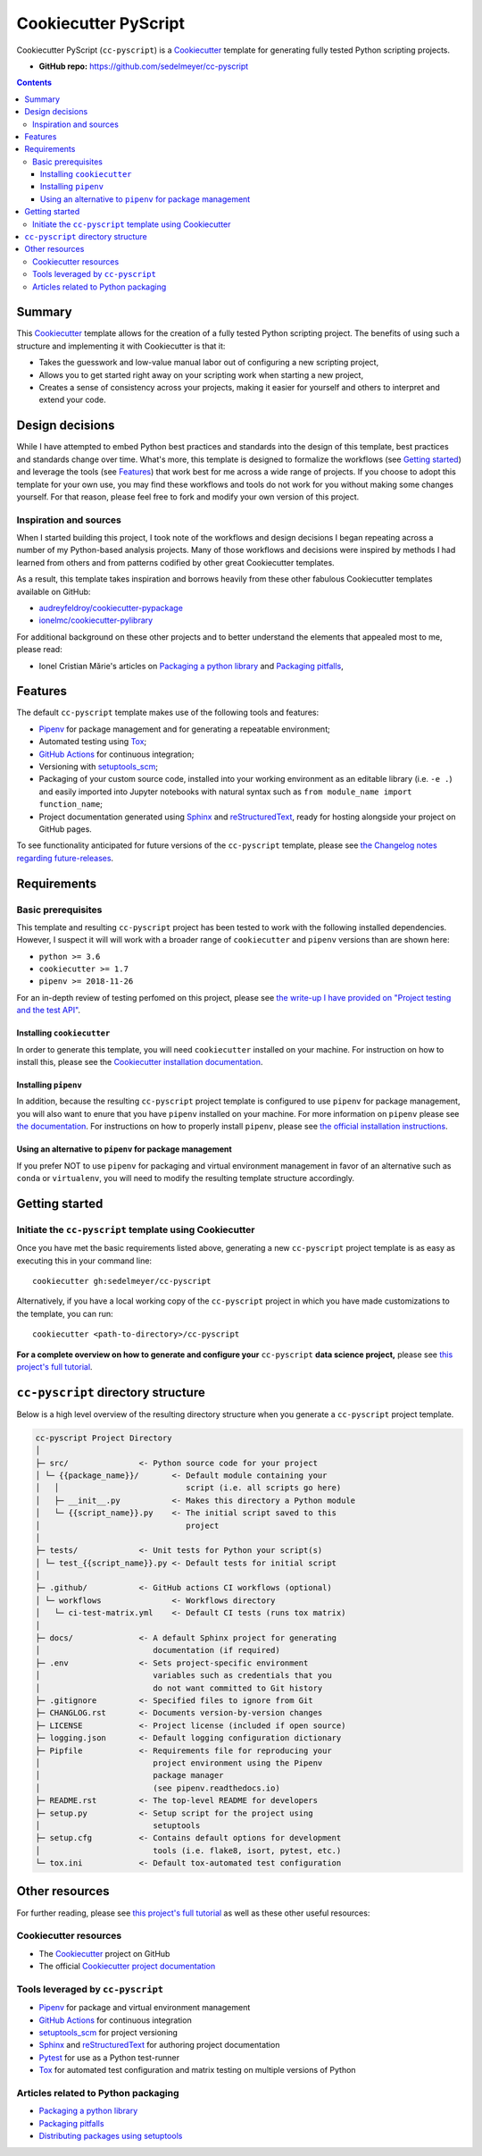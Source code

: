 Cookiecutter PyScript
=====================

Cookiecutter PyScript (``cc-pyscript``) is a Cookiecutter_ template for generating fully tested Python scripting projects.

.. image:: https://github.com/sedelmeyer/cc-pyscript/workflows/build/badge.svg?branch=master
    :target: https://github.com/sedelmeyer/cc-pyscript/actions

.. image:: https://img.shields.io/badge/License-MIT-black.svg
    :target: https://github.com/sedelmeyer/cc-pyscript/blob/master/LICENSE

* **GitHub repo:** https://github.com/sedelmeyer/cc-pyscript

.. contents:: Contents
  :local:
  :backlinks: top

Summary
-------

This Cookiecutter_ template allows for the creation of a fully tested Python scripting project. The benefits of using such a structure and implementing it with Cookiecutter is that it:

* Takes the guesswork and low-value manual labor out of configuring a new scripting project,
* Allows you to get started right away on your scripting work when starting a new project,
* Creates a sense of consistency across your projects, making it easier for yourself and others to interpret and extend your code.

.. _design:

Design decisions
----------------

While I have attempted to embed Python best practices and standards into the design of this template, best practices and standards change over time. What's more, this template is designed to formalize the workflows (see `Getting started`_) and leverage the tools (see `Features`_) that work best for me across a wide range of projects. If you choose to adopt this template for your own use, you may find these workflows and tools do not work for you without making some changes yourself. For that reason, please feel free to fork and modify your own version of this project.

.. _sources:

Inspiration and sources
^^^^^^^^^^^^^^^^^^^^^^^

When I started building this project, I took note of the workflows and design decisions I began repeating across a number of my Python-based analysis projects. Many of those workflows and decisions were inspired by methods I had learned from others and from patterns codified by other great Cookiecutter templates.

As a result, this template takes inspiration and borrows heavily from these other fabulous Cookiecutter templates available on GitHub:

* `audreyfeldroy/cookiecutter-pypackage`_
* `ionelmc/cookiecutter-pylibrary`_

For additional background on these other projects and to better understand the elements that appealed most to me, please read:

* Ionel Cristian Mărie's articles on `Packaging a python library`_ and `Packaging pitfalls`_,

.. _features:

Features
--------

The default ``cc-pyscript`` template makes use of the following tools and features:

* Pipenv_ for package management and for generating a repeatable environment;
* Automated testing using Tox_;
* `GitHub Actions`_ for continuous integration;
* Versioning with `setuptools_scm`_;
* Packaging of your custom source code, installed into your working environment as an editable library (i.e. ``-e .``) and easily imported into Jupyter notebooks with natural syntax such as ``from module_name import function_name``;
* Project documentation generated using Sphinx_ and reStructuredText_, ready for hosting alongside your project on GitHub pages.

To see functionality anticipated for future versions of the ``cc-pyscript`` template, please see `the Changelog notes regarding future-releases <https://sedelmeyer.github.io/cc-pyscript/changelog.html#future-releases>`_.

.. _requirements:

Requirements
------------

Basic prerequisites
^^^^^^^^^^^^^^^^^^^

This template and resulting ``cc-pyscript`` project has been tested to work with the following installed dependencies. However, I suspect it will will work with a broader range of ``cookiecutter`` and ``pipenv`` versions than are shown here:

* ``python >= 3.6``
* ``cookiecutter >= 1.7``
* ``pipenv >= 2018-11-26``

For an in-depth review of testing perfomed on this project, please see `the write-up I have provided on "Project testing and the test API" <https://sedelmeyer.github.io/cc-pyscript/about.html#project-testing-and-test-api>`_.

Installing ``cookiecutter``
"""""""""""""""""""""""""""

In order to generate this template, you will need ``cookiecutter`` installed on your machine. For instruction on how to install this, please see the `Cookiecutter installation documentation <https://cookiecutter.readthedocs.io/en/1.7.2/installation.html>`_.

Installing ``pipenv``
"""""""""""""""""""""

In addition, because the resulting ``cc-pyscript`` project template is configured to use ``pipenv`` for package management, you will also want to enure that you have ``pipenv`` installed on your machine. For more information on ``pipenv`` please see `the documentation <https://pipenv.pypa.io/en/latest/>`_. For instructions on how to properly install ``pipenv``, please see `the official installation instructions <https://pipenv.pypa.io/en/latest/install/#installing-pipenv>`_.

Using an alternative to ``pipenv`` for package management
"""""""""""""""""""""""""""""""""""""""""""""""""""""""""

If you prefer NOT to use ``pipenv`` for packaging and virtual environment management in favor of an alternative such as ``conda`` or ``virtualenv``, you will need to modify the resulting template structure accordingly.


Getting started
---------------

Initiate the ``cc-pyscript`` template using Cookiecutter
^^^^^^^^^^^^^^^^^^^^^^^^^^^^^^^^^^^^^^^^^^^^^^^^^^^^^^^^

Once you have met the basic requirements listed above, generating a new ``cc-pyscript`` project template is as easy as executing this in your command line::

  cookiecutter gh:sedelmeyer/cc-pyscript

Alternatively, if you have a local working copy of the ``cc-pyscript`` project in which you have made customizations to the template, you can run::

  cookiecutter <path-to-directory>/cc-pyscript

**For a complete overview on how to generate and configure your** ``cc-pyscript`` **data science project,** please see `this project's full tutorial`_.

``cc-pyscript`` directory structure
-----------------------------------

Below is a high level overview of the resulting directory structure when you generate a ``cc-pyscript`` project template.

.. code::

    cc-pyscript Project Directory
    │
    ├─ src/               <- Python source code for your project
    │ └─ {{package_name}}/       <- Default module containing your
    │   │                           script (i.e. all scripts go here)
    │   ├─ __init__.py           <- Makes this directory a Python module
    │   └─ {{script_name}}.py    <- The initial script saved to this
    │                               project
    │
    ├─ tests/             <- Unit tests for Python your script(s)
    │ └─ test_{{script_name}}.py <- Default tests for initial script
    │
    ├─ .github/           <- GitHub actions CI workflows (optional)
    │ └─ workflows               <- Workflows directory
    │   └─ ci-test-matrix.yml    <- Default CI tests (runs tox matrix)
    │
    ├─ docs/              <- A default Sphinx project for generating
    │                        documentation (if required)
    ├─ .env               <- Sets project-specific environment
    │                        variables such as credentials that you
    │                        do not want committed to Git history
    ├─ .gitignore         <- Specified files to ignore from Git
    ├─ CHANGLOG.rst       <- Documents version-by-version changes
    ├─ LICENSE            <- Project license (included if open source)
    ├─ logging.json       <- Default logging configuration dictionary
    ├─ Pipfile            <- Requirements file for reproducing your
    │                        project environment using the Pipenv
    │                        package manager
    │                        (see pipenv.readthedocs.io)
    ├─ README.rst         <- The top-level README for developers
    ├─ setup.py           <- Setup script for the project using
    │                        setuptools
    ├─ setup.cfg          <- Contains default options for development
    │                        tools (i.e. flake8, isort, pytest, etc.)
    └─ tox.ini            <- Default tox-automated test configuration

.. _other resources:

Other resources
---------------

For further reading, please see `this project's full tutorial`_ as well as these other useful resources:

Cookiecutter resources
^^^^^^^^^^^^^^^^^^^^^^

* The Cookiecutter_ project on GitHub
* The official `Cookiecutter project documentation <https://cookiecutter.readthedocs.io/en/1.7.2/>`_

Tools leveraged by ``cc-pyscript``
^^^^^^^^^^^^^^^^^^^^^^^^^^^^^^^^^^

* Pipenv_ for package and virtual environment management
* `GitHub Actions`_ for continuous integration
* setuptools_scm_ for project versioning
* Sphinx_ and reStructuredText_ for authoring project documentation
* Pytest_ for use as a Python test-runner
* Tox_ for automated test configuration and matrix testing on multiple versions of Python

Articles related to Python packaging
^^^^^^^^^^^^^^^^^^^^^^^^^^^^^^^^^^^^

* `Packaging a python library`_
* `Packaging pitfalls`_
* `Distributing packages using setuptools <https://packaging.python.org/guides/distributing-packages-using-setuptools/>`_


.. _Cookiecutter: https://github.com/audreyr/cookiecutter
.. _`audreyfeldroy/cookiecutter-pypackage`: https://github.com/audreyfeldroy/cookiecutter-pypackage
.. _`ionelmc/cookiecutter-pylibrary`: https://github.com/ionelmc/cookiecutter-pylibrary
.. _Packaging a python library: https://blog.ionelmc.ro/2014/05/25/python-packaging/
.. _Packaging pitfalls: https://blog.ionelmc.ro/2014/06/25/python-packaging-pitfalls/
.. _Tox: https://tox.readthedocs.io/en/latest/
.. _Sphinx: http://sphinx-doc.org/
.. _reStructuredText: https://www.sphinx-doc.org/en/master/usage/restructuredtext/basics.html
.. _setuptools_scm: https://github.com/pypa/setuptools_scm/
.. _Pytest: http://pytest.org/
.. _Pipenv: https://pipenv.readthedocs.io/en/latest/#
.. _Azure Pipelines: https://azure.microsoft.com/en-us/services/devops/pipelines/
.. _`GitHub Actions`: https://github.com/features/actions

.. _`this project's full tutorial`: https://sedelmeyer.github.io/cc-pyscript/tutorial.html
